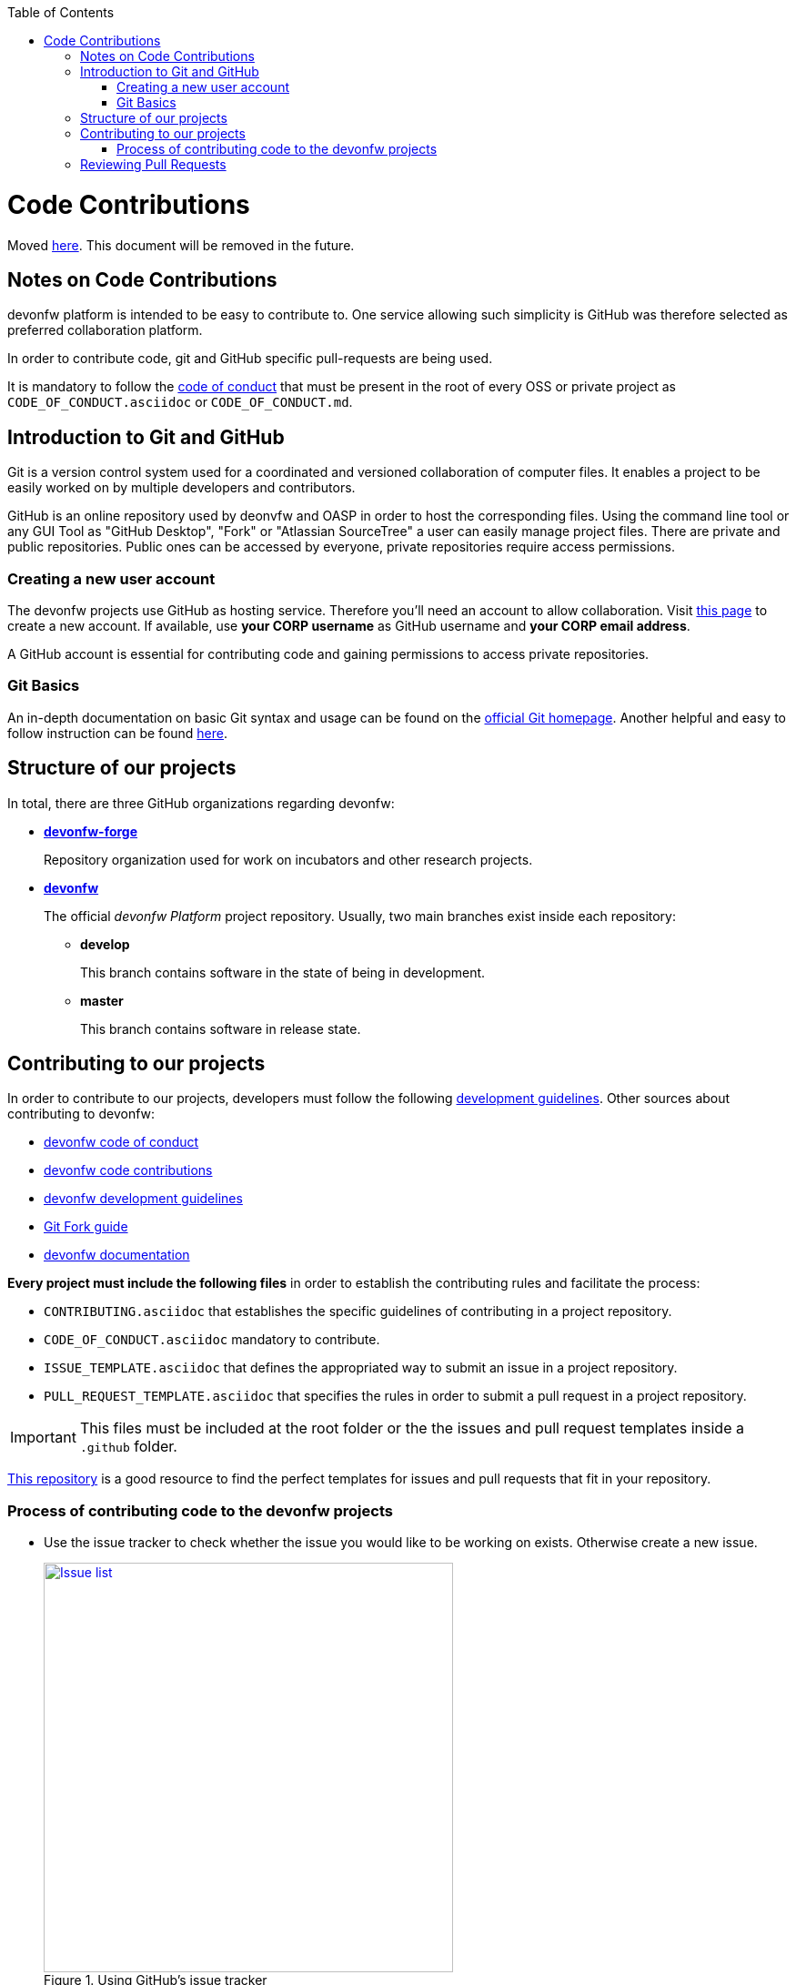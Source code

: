 :toc: macro
toc::[]

:doctype: book
:reproducible:
:source-highlighter: rouge
:listing-caption: Listing

= Code Contributions

Moved https://github.com/devonfw/devonfw/blob/master/documentation/contributing.asciidoc#contributing[here]. This document will be removed in the future.

== Notes on Code Contributions

devonfw platform is intended to be easy to contribute to. One service allowing such simplicity is GitHub was therefore selected as preferred collaboration platform.

In order to contribute code, git and GitHub specific pull-requests are being used.

It is mandatory to follow the <<Contributor Covenant Code of Conduct,code of conduct>> that must be present in the root of every OSS or private project as `CODE_OF_CONDUCT.asciidoc` or `CODE_OF_CONDUCT.md`. 

== Introduction to Git and GitHub

Git is a version control system used for a coordinated and versioned collaboration of computer files. It enables a project to be easily worked on by multiple developers and contributors.

GitHub is an online repository used by deonvfw and OASP in order to host the corresponding files. Using the command line tool or any GUI Tool as "GitHub Desktop", "Fork" or "Atlassian SourceTree" a user can easily manage project files. There are private and public repositories. Public ones can be accessed by everyone, private repositories require access permissions.

=== Creating a new user account

The devonfw projects use GitHub as hosting service. Therefore you'll need an account to allow collaboration. Visit https://github.com/join?source=header-home[this page] to create a new account. If available, use *your CORP username* as GitHub username and *your CORP email address*.

A GitHub account is essential for contributing code and gaining permissions to access private repositories.

=== Git Basics

An in-depth documentation on basic Git syntax and usage can be found on the https://git-scm.com/docs[official Git homepage]. Another helpful and easy to follow instruction can be found http://rogerdudler.github.io/git-guide/[here].

== Structure of our projects

In total, there are three GitHub organizations regarding devonfw:

* link:https://github.com/devonfw-forge[*devonfw-forge*]
+
Repository organization used for work on incubators and other research projects.
* link:https://github.com/devonfw/[*devonfw*]
+
The official _devonfw Platform_ project repository. Usually, two main branches exist inside each repository:

** *develop*
+
This branch contains software in the state of being in development.
** *master*
+
This branch contains software in release state.

== Contributing to our projects

In order to contribute to our projects, developers must follow the following <<Development Guidelines,development guidelines>>. Other sources about contributing to devonfw:

* https://github.com/devonfw/devonfw-guide/blob/master/general/Contributing-Code-of-Conduct.asciidoc[devonfw code of conduct]
* https://github.com/devonfw/devonfw-guide/blob/master/general/Contributing-Code.asciidoc[devonfw code contributions]
* https://github.com/devonfw/devonfw-guide/blob/master/general/Contributing-Development-Guidelines.asciidoc[devonfw development guidelines]
* https://github.com/devonfw/devonfw-guide/blob/master/general/Contributing-Git-Fork-Guide.asciidoc[Git Fork guide]
* https://github.com/devonfw/devonfw-guide/blob/master/general/Contributing-Wiki.asciidoc[devonfw documentation]

*Every project must include the following files* in order to establish the contributing rules and facilitate the process:

* `CONTRIBUTING.asciidoc` that establishes the specific guidelines of contributing in a project repository.
* `CODE_OF_CONDUCT.asciidoc` mandatory to contribute.
* `ISSUE_TEMPLATE.asciidoc` that defines the appropriated way to submit an issue in a project repository. 
* `PULL_REQUEST_TEMPLATE.asciidoc` that specifies the rules in order to submit a pull request in a project repository. 

IMPORTANT: This files must be included at the root folder or the the issues and pull request templates inside a `.github` folder. 

https://github.com/stevemao/github-issue-templates[This repository] is a good resource to find the perfect templates for issues and pull requests that fit in your repository. 

=== Process of contributing code to the devonfw projects

* Use the issue tracker to check whether the issue you would like to be working on exists. Otherwise create a new issue.
+
.Using GitHub's issue tracker
image::images/contributing/issue_list.PNG?raw=true[Issue list, width="450", link="images/contributing/issue_list.PNG?raw=true"]

* Before making more complex changes you should probably notify the community. The worst case would be you investing time and effort into something that'll be later rejected. Oftentimes the https://www.yammer.com/capgemini.com/#/threads/inGroup?type=in_group&feedId=5030942&view=all[devonfw Community] on Yammer will have the right answer.
* Assign yourself to the issue you would like to work on. If a member was already assigned to your preferred issue, get in contact to contribute to the same issue.
* Fork the desired repository to your corporate GitHub account. Afterwards you'll have your own copy of the repository you'd like to work on.  
* Create a new branch for your feature/bugfix. Check out the develop branch for the upcoming release. The following changes will afterwards be merged when the new version is released.
* Please read the <<Working with forked repositories,Working with forked repositories>> document to learn all about this topic.
** Check out the develop branch
+
[source, bash]
----
git checkout develop-x.y.z
----
** Create a new branch
+
[source, bash]
----
git checkout -b myBranchName
----
* Apply your modifications according to the https://github.com/devonfw/devon4j/wiki/coding-conventions[coding conventions] to the newly created branch
* Verify your changes to only include relevant and required changes.
* Commit your changes locally
** When commiting changes please follow this pattern for your commit message:
+
[source]
----
#<issueId>: <change description>
----

** When working on multiple different repositories, the actual repository name of the change should also be declared in the commit message:
+

[source]
----
<project>/<repository>#<issueId>: <change description>
----
+
For example:
+
[source]
----
devonfw/devon4j#1: added REST service for tablemanagement
----
+
*Note:* Starting directly with a # symbol will comment out the line when using the editor to insert a commit message. Instead, you should use a prefix like a space or simply typing "Issue". E.g.:
+
[source]
----
Issue #4: Added some new feature, fixed some bug
----
+
The language to be used for commit messages is English.
* Push the changes to your Fork of the repository
* After completing the issue/bugfix/feature, use the _pull request_ function in GitHub. This feature allows other members to look over your branch, automated CI systems may test your changes and finally apply the changes to the corresponding branch (if no conflicts occur).
+
Use the tab "Pull requests" and the button labeled "New pull request". Afterwards you can _Choose different branches or forks above to discuss and review changes_.

NOTE: Most of the devonfw projects contain a **documents** folder that includes the related documentation. It would be really interesting to add the documentation files of your new feature inside this pull request. +
Bare in mind that, in case the changes have a big impact, the **devonfw core team** will request the necessary documentation in the pull request.

== Reviewing Pull Requests

Detailed information about revieweing can be found on the https://help.github.com/articles/reviewing-changes-in-pull-requests/[official topic on GitHub Pull Requests].

There are two different methods to review Pull Requests:

* *Human based reviews*
+
Other project members are able to discuss the changes made in the pull request by having insight into changed files and file differences by commenting.
+
.People can add comments to pull requests and suggest further changes
image::images/contributing/pr_commenting.PNG?raw=true[Commenting on pull requests, width="450", link="images/contributing/pr_commenting.PNG?raw=true"]

* *CI based reviews*
+
CI Systems like https://jenkins.io/[Jenkins] or https://travis-ci.org/[Travis.ci] are able to listen for new pull requests on specified projects. As soon as the request was made, Travis for example checks out the to-be-merged branch and builds it. This enables an automated build which could even include testcases. Finally, the CI approves the pull requests if the build was built and tested successfully, otherwise it'll let the project members know that something went wrong.
+
.If Travis fails to build a project, it'll post the results directly to the pull request
image::images/contributing/travis_failure.png?raw=true[Travis failed to build, width="450", link="images/contributing/travis_failure.png?raw=true"]
+
Combining these two possibilities should accelerate the reviewing process of pull requests.

